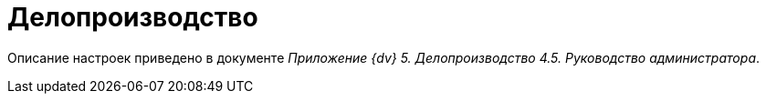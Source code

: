 = Делопроизводство

Описание настроек приведено в документе [.ph]#_Приложение {dv} 5. Делопроизводство 4.5. Руководство администратора_#.
